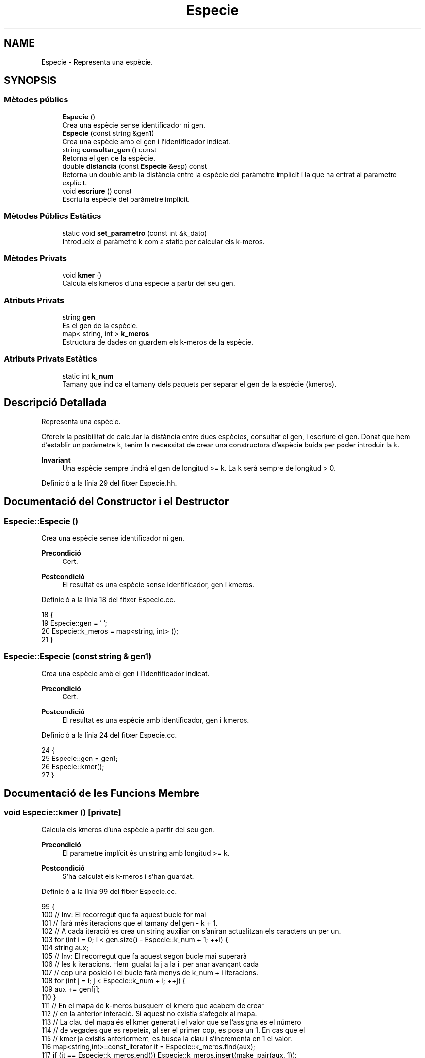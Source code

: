 .TH "Especie" 3 "Dc Mai 20 2020" "Version v6.3 19/05/2020" "Creació d'un arbre filogenètic. Xavier Coll Ribas" \" -*- nroff -*-
.ad l
.nh
.SH NAME
Especie \- Representa una espècie\&.  

.SH SYNOPSIS
.br
.PP
.SS "Mètodes públics"

.in +1c
.ti -1c
.RI "\fBEspecie\fP ()"
.br
.RI "Crea una espècie sense identificador ni gen\&. "
.ti -1c
.RI "\fBEspecie\fP (const string &gen1)"
.br
.RI "Crea una espècie amb el gen i l'identificador indicat\&. "
.ti -1c
.RI "string \fBconsultar_gen\fP () const"
.br
.RI "Retorna el gen de la espècie\&. "
.ti -1c
.RI "double \fBdistancia\fP (const \fBEspecie\fP &esp) const"
.br
.RI "Retorna un double amb la distància entre la espècie del paràmetre implícit i la que ha entrat al paràmetre explícit\&. "
.ti -1c
.RI "void \fBescriure\fP () const"
.br
.RI "Escriu la espècie del paràmetre implícit\&. "
.in -1c
.SS "Mètodes Públics Estàtics"

.in +1c
.ti -1c
.RI "static void \fBset_parametro\fP (const int &k_dato)"
.br
.RI "Introdueix el paràmetre k com a static per calcular els k-meros\&. "
.in -1c
.SS "Mètodes Privats"

.in +1c
.ti -1c
.RI "void \fBkmer\fP ()"
.br
.RI "Calcula els kmeros d'una espècie a partir del seu gen\&. "
.in -1c
.SS "Atributs Privats"

.in +1c
.ti -1c
.RI "string \fBgen\fP"
.br
.RI "És el gen de la espècie\&. "
.ti -1c
.RI "map< string, int > \fBk_meros\fP"
.br
.RI "Estructura de dades on guardem els k-meros de la espècie\&. "
.in -1c
.SS "Atributs Privats Estàtics"

.in +1c
.ti -1c
.RI "static int \fBk_num\fP"
.br
.RI "Tamany que indica el tamany dels paquets per separar el gen de la espècie (kmeros)\&. "
.in -1c
.SH "Descripció Detallada"
.PP 
Representa una espècie\&. 

Ofereix la posibilitat de calcular la distància entre dues espècies, consultar el gen, i escriure el gen\&. Donat que hem d'establir un paràmetre k, tenim la necessitat de crear una constructora d'espècie buida per poder introduir la k\&.
.PP
\fBInvariant\fP
.RS 4
Una espècie sempre tindrà el gen de longitud >= k\&. La k serà sempre de longitud > 0\&. 
.RE
.PP

.PP
Definició a la línia 29 del fitxer Especie\&.hh\&.
.SH "Documentació del Constructor i el Destructor"
.PP 
.SS "Especie::Especie ()"

.PP
Crea una espècie sense identificador ni gen\&. 
.PP
\fBPrecondició\fP
.RS 4
Cert\&. 
.RE
.PP
\fBPostcondició\fP
.RS 4
El resultat es una espècie sense identificador, gen i kmeros\&. 
.RE
.PP

.PP
Definició a la línia 18 del fitxer Especie\&.cc\&.
.PP
.nf
18                  {
19   Especie::gen = ' ';
20   Especie::k_meros = map<string, int> ();
21 }
.fi
.SS "Especie::Especie (const string & gen1)"

.PP
Crea una espècie amb el gen i l'identificador indicat\&. 
.PP
\fBPrecondició\fP
.RS 4
Cert\&. 
.RE
.PP
\fBPostcondició\fP
.RS 4
El resultat es una espècie amb identificador, gen i kmeros\&. 
.RE
.PP

.PP
Definició a la línia 24 del fitxer Especie\&.cc\&.
.PP
.nf
24                                    {
25   Especie::gen = gen1;
26   Especie::kmer();
27 }
.fi
.SH "Documentació de les Funcions Membre"
.PP 
.SS "void Especie::kmer ()\fC [private]\fP"

.PP
Calcula els kmeros d'una espècie a partir del seu gen\&. 
.PP
\fBPrecondició\fP
.RS 4
El paràmetre implícit és un string amb longitud >= k\&. 
.RE
.PP
\fBPostcondició\fP
.RS 4
S'ha calculat els k-meros i s'han guardat\&. 
.RE
.PP

.PP
Definició a la línia 99 del fitxer Especie\&.cc\&.
.PP
.nf
99                    {
100   // Inv: El recorregut que fa aquest bucle for mai
101   // farà més iteracions que el tamany del gen - k + 1\&.
102   // A cada iteració es crea un string auxiliar on s'aniran actualitzan els caracters un per un\&.
103   for (int i = 0; i < gen\&.size() - Especie::k_num + 1; ++i) {
104     string aux;
105   // Inv: El recorregut que fa aquest segon bucle mai superarà
106   // les k iteracions\&. Hem igualat la j a la i, per anar avançant cada
107   // cop una posició i el bucle farà menys de k_num + i iteracions\&.
108     for (int j = i; j < Especie::k_num + i; ++j) { 
109       aux += gen[j];
110     }
111     // En el mapa de k-meros busquem el kmero que acabem de crear
112     // en la anterior interació\&. Si aquest no existia s'afegeix al mapa\&.
113     // La clau del mapa és el kmer generat i el valor que se l'assigna és el número
114     // de vegades que es repeteix, al ser el primer cop, es posa un 1\&. En cas que el 
115     // kmer ja existis anteriorment, es busca la clau i s'incrementa en 1 el valor\&.
116     map<string,int>::const_iterator it = Especie::k_meros\&.find(aux);
117     if (it == Especie::k_meros\&.end()) Especie::k_meros\&.insert(make_pair(aux, 1));
118     else Especie::k_meros[aux] = it-> second +1;
119   }
120 } 
.fi
.SS "void Especie::set_parametro (const int & k_dato)\fC [static]\fP"

.PP
Introdueix el paràmetre k com a static per calcular els k-meros\&. 
.PP
\fBPrecondició\fP
.RS 4
Hi ha una k al canal d'entrada\&. 
.RE
.PP
\fBPostcondició\fP
.RS 4
S'ha establert la k per calcular els kmeros\&. 
.RE
.PP

.PP
Definició a la línia 30 del fitxer Especie\&.cc\&.
.PP
.nf
30                                              {
31   Especie::k_num = k_dato;
32 }
.fi
.SS "string Especie::consultar_gen () const"

.PP
Retorna el gen de la espècie\&. 
.PP
\fBPrecondició\fP
.RS 4
El parametre implícit té gen\&. 
.RE
.PP
\fBPostcondició\fP
.RS 4
El resultat és el gen del paràmetre implícit\&. 
.RE
.PP
\fBRetorna\fP
.RS 4
string 
.RE
.PP

.PP
Definició a la línia 38 del fitxer Especie\&.cc\&.
.PP
.nf
38                                    {
39   return Especie::gen;
40 }
.fi
.SS "double Especie::distancia (const \fBEspecie\fP & esp) const"

.PP
Retorna un double amb la distància entre la espècie del paràmetre implícit i la que ha entrat al paràmetre explícit\&. 
.PP
\fBPrecondició\fP
.RS 4
Les dues espècies existeixen\&. 
.RE
.PP
\fBPostcondició\fP
.RS 4
El resultat és la distància entre les dues espècies\&. 
.RE
.PP
\fBRetorna\fP
.RS 4
double\&. Distancia genètica entre les dues espècies\&. 
.RE
.PP

.PP
Definició a la línia 42 del fitxer Especie\&.cc\&.
.PP
.nf
42                                                   {
43   // Invariant: Situem dos iterador constants al inici dels dos maps de k_meros
44   // Unio i Intersecció és la cuantitat de elements que compleixen la 
45   // condició de que siguin unió o intersecció\&.
46   // Els elements visitats tenen la clau més petita que els altres\&.
47   // El bucle acaba quan un dels dos iteradors apunta al final, mai poden acabar els dos alhora\&.
48 
49   map<string,int>::const_iterator i = Especie::k_meros\&.begin(), k = esp\&.k_meros\&.begin();
50   double unio = 0, interseccio = 0;
51   while (i != Especie::k_meros\&.end() and k != esp\&.k_meros\&.end()) { // Bucle While general per comparar i anar fent la interseccio/unió dels kmeros\&.
52     if (i->first == k->first) {
53       interseccio += min(i->second,k->second);
54       unio +=  max(i->second, k->second);
55       ++i;
56       ++k;      
57     }
58     else if (i->first < k->first) {
59       unio += i->second;
60       ++i;
61     }
62     else {
63       unio += k->second;
64       ++k;
65     }
66   }
67   // Si el iterador i, el del primer mapa de k-meros no ha acabat el recorregut
68   // entra en aquest bucle\&.
69   // Inv: Els elements de i estan ordenats segons la clau en ordre ascendent\&.
70   while (i != Especie::k_meros\&.end()) {
71     unio += i->second;
72     ++i;
73   } 
74   // Si el iterador k, el del segon mapa de k-meros no ha acabat el recorregut
75   // entra en aquest bucle\&.
76   // Inv: Els elements de k estan ordenats segons la clau en ordre ascendent\&.
77   while (k != esp\&.k_meros\&.end()) { 
78     unio += k->second;
79     ++k;
80   }
81   return (((1-(interseccio/unio))*100));  
82 }
.fi
.SS "void Especie::escriure () const"

.PP
Escriu la espècie del paràmetre implícit\&. 
.PP
\fBPrecondició\fP
.RS 4
Cert 
.RE
.PP
\fBPostcondició\fP
.RS 4
S'han escrit els atributs del parametre implícit al canal estandard de sortida\&. 
.RE
.PP

.PP
Definició a la línia 91 del fitxer Especie\&.cc\&.
.PP
.nf
91                              {
92   cout << Especie::gen << endl;
93 }
.fi
.SH "Documentació de les Dades Membre"
.PP 
.SS "string Especie::gen\fC [private]\fP"

.PP
És el gen de la espècie\&. 
.PP
Definició a la línia 34 del fitxer Especie\&.hh\&.
.SS "int Especie::k_num\fC [static]\fP, \fC [private]\fP"

.PP
Tamany que indica el tamany dels paquets per separar el gen de la espècie (kmeros)\&. 
.PP
Definició a la línia 37 del fitxer Especie\&.hh\&.
.SS "map<string, int> Especie::k_meros\fC [private]\fP"

.PP
Estructura de dades on guardem els k-meros de la espècie\&. 
.PP
Definició a la línia 40 del fitxer Especie\&.hh\&.

.SH "Autor"
.PP 
Generat automàticament per Doxygen per a Creació d'un arbre filogenètic\&. Xavier Coll Ribas a partir del codi font\&.
